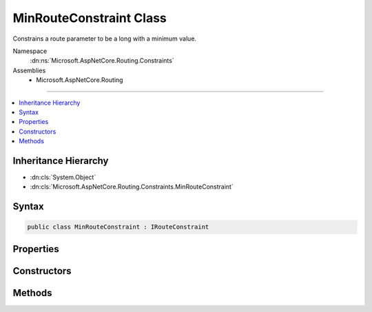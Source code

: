 

MinRouteConstraint Class
========================






Constrains a route parameter to be a long with a minimum value.


Namespace
    :dn:ns:`Microsoft.AspNetCore.Routing.Constraints`
Assemblies
    * Microsoft.AspNetCore.Routing

----

.. contents::
   :local:



Inheritance Hierarchy
---------------------


* :dn:cls:`System.Object`
* :dn:cls:`Microsoft.AspNetCore.Routing.Constraints.MinRouteConstraint`








Syntax
------

.. code-block:: csharp

    public class MinRouteConstraint : IRouteConstraint








.. dn:class:: Microsoft.AspNetCore.Routing.Constraints.MinRouteConstraint
    :hidden:

.. dn:class:: Microsoft.AspNetCore.Routing.Constraints.MinRouteConstraint

Properties
----------

.. dn:class:: Microsoft.AspNetCore.Routing.Constraints.MinRouteConstraint
    :noindex:
    :hidden:

    
    .. dn:property:: Microsoft.AspNetCore.Routing.Constraints.MinRouteConstraint.Min
    
        
    
        
        Gets the minimum allowed value of the route parameter.
    
        
        :rtype: System.Int64
    
        
        .. code-block:: csharp
    
            public long Min
            {
                get;
            }
    

Constructors
------------

.. dn:class:: Microsoft.AspNetCore.Routing.Constraints.MinRouteConstraint
    :noindex:
    :hidden:

    
    .. dn:constructor:: Microsoft.AspNetCore.Routing.Constraints.MinRouteConstraint.MinRouteConstraint(System.Int64)
    
        
    
        
        Initializes a new instance of the :any:`Microsoft.AspNetCore.Routing.Constraints.MinRouteConstraint` class.
    
        
    
        
        :param min: The minimum value allowed for the route parameter.
        
        :type min: System.Int64
    
        
        .. code-block:: csharp
    
            public MinRouteConstraint(long min)
    

Methods
-------

.. dn:class:: Microsoft.AspNetCore.Routing.Constraints.MinRouteConstraint
    :noindex:
    :hidden:

    
    .. dn:method:: Microsoft.AspNetCore.Routing.Constraints.MinRouteConstraint.Match(Microsoft.AspNetCore.Http.HttpContext, Microsoft.AspNetCore.Routing.IRouter, System.String, Microsoft.AspNetCore.Routing.RouteValueDictionary, Microsoft.AspNetCore.Routing.RouteDirection)
    
        
    
        
        :type httpContext: Microsoft.AspNetCore.Http.HttpContext
    
        
        :type route: Microsoft.AspNetCore.Routing.IRouter
    
        
        :type routeKey: System.String
    
        
        :type values: Microsoft.AspNetCore.Routing.RouteValueDictionary
    
        
        :type routeDirection: Microsoft.AspNetCore.Routing.RouteDirection
        :rtype: System.Boolean
    
        
        .. code-block:: csharp
    
            public bool Match(HttpContext httpContext, IRouter route, string routeKey, RouteValueDictionary values, RouteDirection routeDirection)
    

